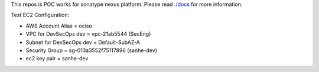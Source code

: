 This repos is POC works for sonatype nexus platform. Please read `./docs <./docs>`_ for more information.


Test EC2 Configuration:

- AWS Account Alias = ociso
- VPC for DevSecOps dev = vpc-21ab5544 (SecEng)
- Subnet for DevSecOps dev = Default-SubAZ-A
- Security Group = sg-013a3552f75117896 (sanhe-dev)
- ec2 key pair = sanhe-dev
